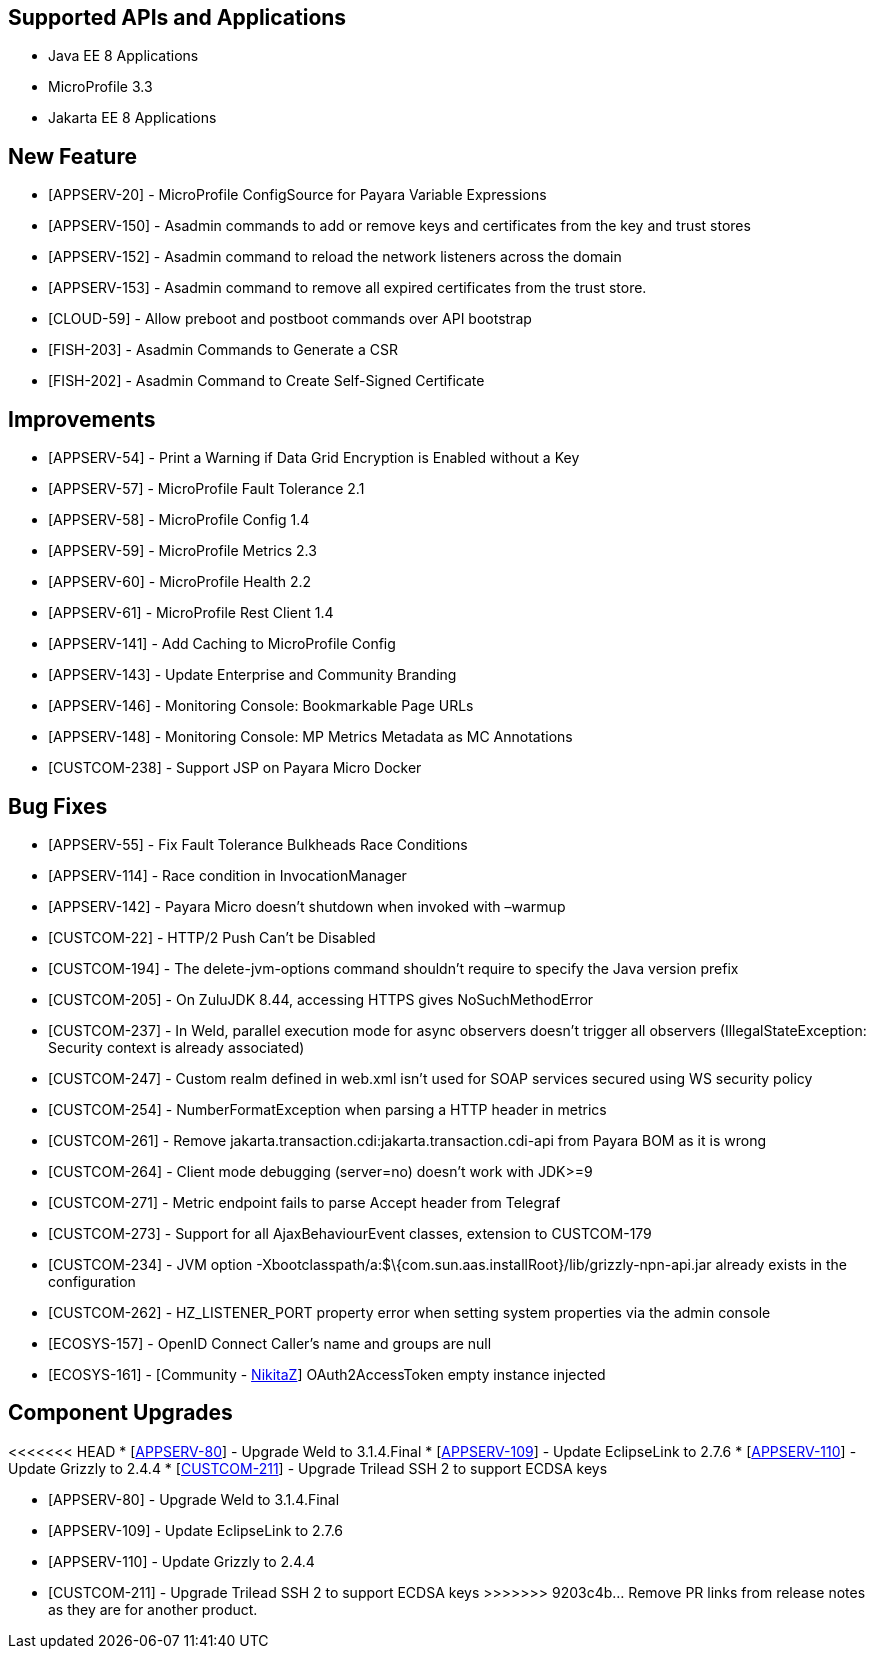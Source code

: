 == Supported APIs and Applications

* Java EE 8 Applications
* MicroProfile 3.3
* Jakarta EE 8 Applications

== New Feature

* [APPSERV-20] - MicroProfile ConfigSource for Payara Variable Expressions
* [APPSERV-150] - Asadmin commands to add or remove keys and certificates from the key and trust
stores
* [APPSERV-152] - Asadmin command to reload the network listeners across the domain
* [APPSERV-153] - Asadmin command to remove all expired certificates from the trust store.
* [CLOUD-59] - Allow preboot and postboot commands over API bootstrap
* [FISH-203] - Asadmin Commands to Generate a CSR
* [FISH-202] - Asadmin Command to Create Self-Signed Certificate


== Improvements

* [APPSERV-54] - Print a Warning if Data Grid Encryption is Enabled without a Key
* [APPSERV-57] - MicroProfile Fault Tolerance 2.1
* [APPSERV-58] - MicroProfile Config 1.4
* [APPSERV-59] - MicroProfile Metrics 2.3
* [APPSERV-60] - MicroProfile Health 2.2
* [APPSERV-61] - MicroProfile Rest Client 1.4
* [APPSERV-141] - Add Caching to MicroProfile Config
* [APPSERV-143] - Update Enterprise and Community Branding
* [APPSERV-146] - Monitoring Console: Bookmarkable Page URLs
* [APPSERV-148] - Monitoring Console: MP Metrics Metadata as MC Annotations
* [CUSTCOM-238] - Support JSP on Payara Micro Docker

== Bug Fixes

* [APPSERV-55] - Fix Fault Tolerance Bulkheads Race Conditions
* [APPSERV-114] - Race condition in InvocationManager
* [APPSERV-142] - Payara Micro doesn't shutdown when invoked with –warmup
* [CUSTCOM-22] - HTTP/2 Push Can't be Disabled
* [CUSTCOM-194] - The delete-jvm-options command shouldn't require to specify the Java
version prefix
* [CUSTCOM-205] - On ZuluJDK 8.44, accessing HTTPS gives NoSuchMethodError
* [CUSTCOM-237] - In Weld, parallel execution mode for async observers doesn't trigger
all observers (IllegalStateException: Security context is already
associated)
* [CUSTCOM-247] - Custom realm defined in web.xml isn't used for SOAP services secured
using WS security policy
* [CUSTCOM-254] - NumberFormatException when parsing a HTTP header in metrics
* [CUSTCOM-261] - Remove jakarta.transaction.cdi:jakarta.transaction.cdi-api from Payara
BOM as it is wrong
* [CUSTCOM-264] - Client mode debugging (server=no) doesn't work with JDK>=9
* [CUSTCOM-271] - Metric endpoint fails to parse Accept header from Telegraf
* [CUSTCOM-273] - Support for all AjaxBehaviourEvent classes, extension to CUSTCOM-179
* [CUSTCOM-234] - JVM option -Xbootclasspath/a:$\{com.sun.aas.installRoot}/lib/grizzly-npn-api.jar
already exists in the configuration
* [CUSTCOM-262] -
HZ_LISTENER_PORT property error when setting system properties via the
admin console
* [ECOSYS-157] - OpenID Connect Caller's name and groups are null
* [ECOSYS-161] - [Community - https://github.com/NikitaZ[NikitaZ]] OAuth2AccessToken empty instance
injected

== Component Upgrades

<<<<<<< HEAD
* [https://github.com/payara/Payara/pull/4674[APPSERV-80]] - Upgrade Weld to 3.1.4.Final
* [https://github.com/payara/Payara/pull/4643[APPSERV-109]] - Update EclipseLink to 2.7.6
* [https://github.com/payara/Payara/pull/4654[APPSERV-110]] - Update Grizzly to 2.4.4
* [https://github.com/payara/Payara/pull/4550[CUSTCOM-211]] - Upgrade Trilead SSH 2 to support ECDSA keys
=======
* [APPSERV-80] - Upgrade Weld to 3.1.4.Final
* [APPSERV-109] - Update EclipseLink to 2.7.6
* [APPSERV-110] - Update Grizzly to 2.4.4
* [CUSTCOM-211] - Upgrade Trilead SSH 2 to support ECDSA keys
>>>>>>> 9203c4b... Remove PR links from release notes as they are for another product.
